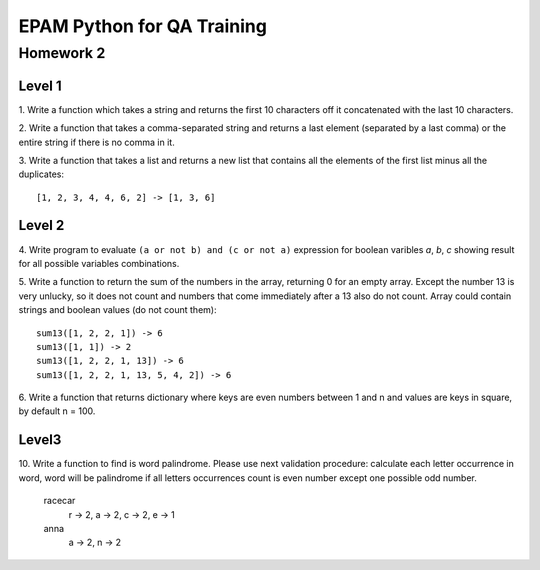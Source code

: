 
======================================
EPAM Python for QA Training
======================================

Homework 2
===========

Level 1
--------


1. Write a function which takes a string and returns the first 10
characters off it concatenated with the last 10 characters.


2. Write a function that takes a comma-separated string and returns a 
last element (separated by a last comma) or the entire string if there is
no comma in it.


3. Write a function that takes a list and returns a new list that
contains all the elements of the first list minus all the duplicates::
    
    [1, 2, 3, 4, 4, 6, 2] -> [1, 3, 6]


Level 2
--------

4. Write program to evaluate ``(a or not b) and (c or not a)`` expression
for boolean varibles `a`, `b`, `c` showing result for all possible
variables combinations.


5. Write a function to return the sum of the numbers in the array,
returning 0 for an empty array. Except the number 13 is very unlucky, so it
does not count and numbers that come immediately after a 13 also do not count.
Array could contain strings and boolean values (do not count them)::

    sum13([1, 2, 2, 1]) -> 6
    sum13([1, 1]) -> 2
    sum13([1, 2, 2, 1, 13]) -> 6
    sum13([1, 2, 2, 1, 13, 5, 4, 2]) -> 6


6. Write a function that returns dictionary where keys are even numbers
between 1 and n and values are keys in square, by default n = 100.



Level3
--------

10. Write a function to find is word palindrome.
Please use next validation procedure: calculate each letter occurrence in
word, word will be palindrome if all letters occurrences count іs even number
except one possible odd number.

    racecar
        r -> 2, a -> 2, c -> 2, e -> 1
    anna
        a -> 2, n -> 2

.. some examples copied from https://github.com/vkhoroz/python-training/
